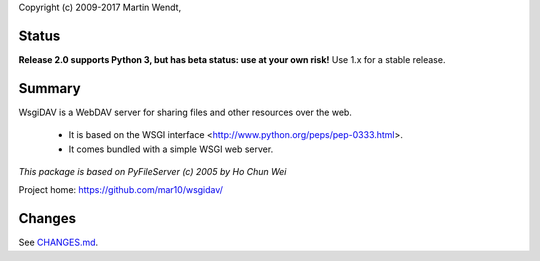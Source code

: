 Copyright (c) 2009-2017 Martin Wendt,

Status
------
**Release 2.0 supports Python 3, but has beta status: use at your own risk!**
Use 1.x for a stable release.

Summary
-------
WsgiDAV is a WebDAV server for sharing files and other resources over the web.

  * It is based on the WSGI interface <http://www.python.org/peps/pep-0333.html>.
  * It comes bundled with a simple WSGI web server.

*This package is based on PyFileServer (c) 2005 by Ho Chun Wei*

Project home: https://github.com/mar10/wsgidav/

Changes
-------
See `CHANGES.md <https://github.com/mar10/wsgidav/blob/master/CHANGELOG.md>`_.


